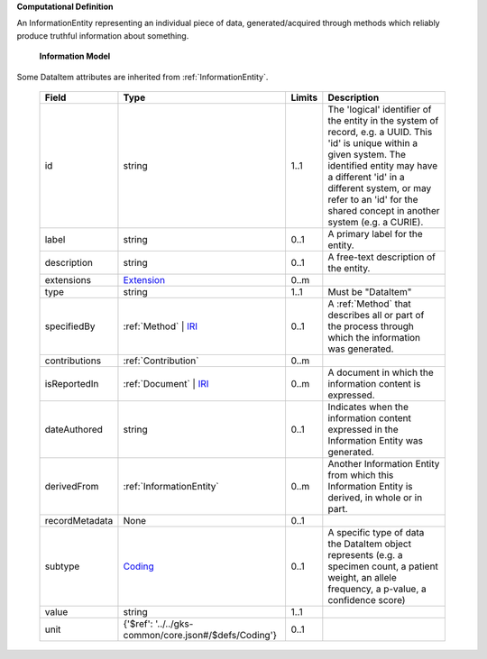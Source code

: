 **Computational Definition**

An InformationEntity representing an individual piece of data, generated/acquired through methods  which reliably produce truthful information about something.

    **Information Model**
    
Some DataItem attributes are inherited from :ref:`InformationEntity`.

    .. list-table::
       :class: clean-wrap
       :header-rows: 1
       :align: left
       :widths: auto
       
       *  - Field
          - Type
          - Limits
          - Description
       *  - id
          - string
          - 1..1
          - The 'logical' identifier of the entity in the system of record, e.g. a UUID. This 'id' is  unique within a given system. The identified entity may have a different 'id' in a different  system, or may refer to an 'id' for the shared concept in another system (e.g. a CURIE).
       *  - label
          - string
          - 0..1
          - A primary label for the entity.
       *  - description
          - string
          - 0..1
          - A free-text description of the entity.
       *  - extensions
          - `Extension <../../gks-common/core.json#/$defs/Extension>`_
          - 0..m
          - 
       *  - type
          - string
          - 1..1
          - Must be "DataItem"
       *  - specifiedBy
          - :ref:`Method` | `IRI <../../gks-common/core.json#/$defs/IRI>`_
          - 0..1
          - A :ref:`Method` that describes all or part of the process through which the information was generated.
       *  - contributions
          - :ref:`Contribution`
          - 0..m
          - 
       *  - isReportedIn
          - :ref:`Document` | `IRI <../../gks-common/core.json#/$defs/IRI>`_
          - 0..m
          - A document in which the information content is expressed.
       *  - dateAuthored
          - string
          - 0..1
          - Indicates when the information content expressed in the Information Entity was generated.
       *  - derivedFrom
          - :ref:`InformationEntity`
          - 0..m
          - Another Information Entity from which this Information Entity is derived, in whole or in part.
       *  - recordMetadata
          - None
          - 0..1
          - 
       *  - subtype
          - `Coding <../../gks-common/core.json#/$defs/Coding>`_
          - 0..1
          - A specific type of data the DataItem object represents (e.g. a specimen count, a  patient weight, an allele frequency, a p-value, a confidence score)
       *  - value
          - string
          - 1..1
          - 
       *  - unit
          - {'$ref': '../../gks-common/core.json#/$defs/Coding'}
          - 0..1
          - 
